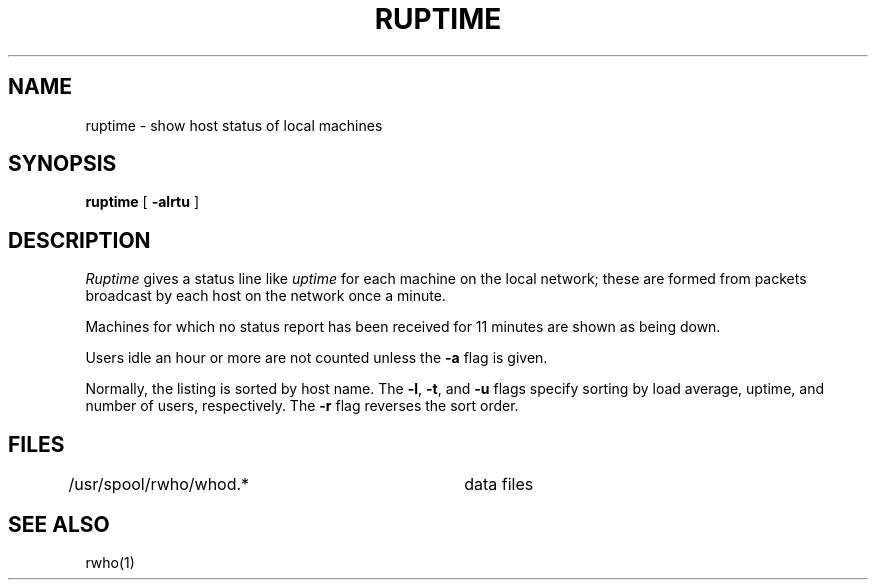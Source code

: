 .\" Copyright (c) 1983, 1990 The Regents of the University of California.
.\" All rights reserved.
.\"
.\" %sccs.include.redist.man%
.\"
.\"     @(#)ruptime.1	6.5 (Berkeley) 06/24/90
.\"
.TH RUPTIME 1 "%Q"
.UC 5
.SH NAME
ruptime \- show host status of local machines
.SH SYNOPSIS
.B ruptime
[
.B -alrtu
]
.SH DESCRIPTION
.I Ruptime
gives a status line like
.I uptime
for each machine on the local network; these are formed from packets
broadcast by each host on the network once a minute.
.PP
Machines for which no status report has been received for 11
minutes are shown as being down.
.PP
Users idle an hour or more are not counted unless the
.B \-a
flag is given.
.PP
Normally, the listing is sorted by host name.
The
.BR \-l ,
.BR \-t ,
and
.BR \-u
flags specify sorting by load average, uptime, and number of users,
respectively.
The
.B \-r
flag reverses the sort order.
.SH FILES
.DT
/usr/spool/rwho/whod.*	data files
.SH SEE ALSO
rwho(1)
